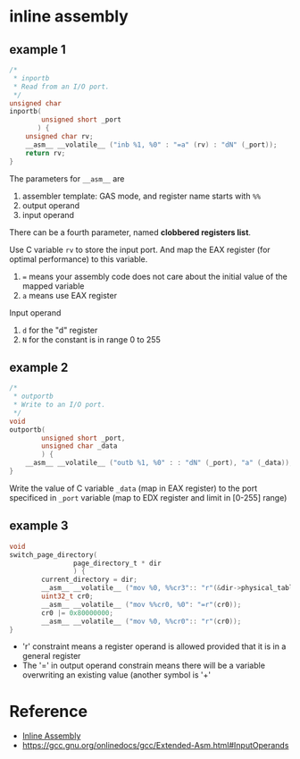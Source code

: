 * inline assembly

** example 1

#+BEGIN_SRC c
/*
 * inportb
 * Read from an I/O port.
 */
unsigned char
inportb(
		unsigned short _port
	   ) {
	unsigned char rv;
	__asm__ __volatile__ ("inb %1, %0" : "=a" (rv) : "dN" (_port));
	return rv;
}
#+END_SRC

The parameters for =__asm__= are
1. assembler template: GAS mode, and register name starts with =%%=
2. output operand
3. input operand

There can be a fourth parameter, named *clobbered registers list*.

Use C variable =rv= to store the input port. And map the EAX register (for optimal performance) to this variable.
1. ~=~ means your assembly code does not care about the initial value of the mapped variable
2. =a= means use EAX register

Input operand
1. =d= for the "d" register
2. =N= for the constant is in range 0 to 255

** example 2

#+BEGIN_SRC c
/*
 * outportb
 * Write to an I/O port.
 */
void
outportb(
		unsigned short _port,
		unsigned char _data
		) {
	__asm__ __volatile__ ("outb %1, %0" : : "dN" (_port), "a" (_data));
}
#+END_SRC

Write the value of C variable =_data= (map in EAX register) to the port specificed in =_port= variable (map to EDX register and limit in [0-255] range)


** example 3

#+BEGIN_SRC c
void
switch_page_directory(
                page_directory_t * dir
                ) {
        current_directory = dir;
        __asm__ __volatile__ ("mov %0, %%cr3":: "r"(&dir->physical_tables));
        uint32_t cr0;
        __asm__ __volatile__ ("mov %%cr0, %0": "=r"(cr0));
        cr0 |= 0x80000000;
        __asm__ __volatile__ ("mov %0, %%cr0":: "r"(cr0));
}
#+END_SRC

- 'r' constraint means a register operand is allowed provided that it is in a general register
- The '=' in output operand constrain means there will be a variable overwriting an existing value (another symbol is '+'

* Reference

- [[https://wiki.osdev.org/Inline_Assembly][Inline Assembly]]
- https://gcc.gnu.org/onlinedocs/gcc/Extended-Asm.html#InputOperands
